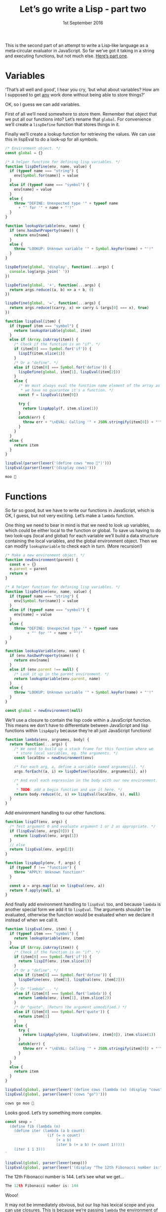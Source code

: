 #+TITLE: Let’s go write a Lisp ‐ part two
#+DATE: 1st September 2016

#+BEGIN_SRC js :exports none :tangle yes
  "use strict";
#+END_SRC

#+NAME: lexer
#+BEGIN_SRC js :exports none :tangle yes
  function lexer(input) {
    let pos = 0

    /* A couple of functions to help us grab the characters. */
    function next() {
      if (pos < input.length) {
        return input.charAt(pos++)
      }
      return null
    }

    function rewind() {
      pos--
    }

    /* Return a string.
     ,*
     ,* Strings are special because they can contain pretty much anything
     ,* except a double quote, so we can't break them on spaces. */
    function string() {
      let token = next()
      let c

      while ((c = next()) != null) {
        if (c == '"') {
          return token + c
        }
        // else
        token = token + c
      }

      /* If we get this far then the string wasn't terminated. I'll let
       ,* it slide this time. */
      return token
    }

    /* I've called this symbol, but it's actually anything that's not a
     ,* string or a bracket. */
    function symbol() {
      let token = ""
      let c

      while ((c = next()) != null) {
        /* Check that the character isn't whitespace or a closing
         ,* bracket. */
        if (/[\s\)]/.test(c)) {
          /* This character isn’t part of the token, so wind it back
           ,* into the input. */
          rewind()
          return token
        }
        // else
        token = token + c
      }

      /* Again, if we get here we've reached the end of the input. */
      return token
    }

    /* This is the main function. */
    return function() {
      let c

      while ((c = next()) != null) {
        if (/\s/.test(c)) {
          /* Whitespace, we don't care about this, so skip back to the
           ,* start of the loop. */
          continue
        }

        if (c == '"') {
          // It's a string!
          rewind()
          return string()
        }

        /* If it's a bracket, just return it as-is. */
        if (c == '(' || c == ')') {
          return c
        }

        /* It must be a symbol of some sort. We need to rewind otherwise
         ,* the first character will get lost. */
        rewind()
        return symbol()
      }

      // End of input.
      return null;
    }
  }
#+END_SRC

#+NAME: parser
#+BEGIN_SRC js :exports none :tangle yes
  /* Pass in a tokenizer function. */
  function parser(nextToken) {
    function string(token) {
      /* Strip the quotes off. */
      return token.replace(/^"|"$/g, '')
    }

    function symbol(token) {
      return Symbol.for(token)
    }

    function number(token) {
      return parseInt(token, 10)
    }

    function list() {
      let val
      const list = []

      /* Parse each item in the list and put the result into the
       ,* array. */
      while ((val = parser(nextToken)) != null) {
        list.push(val)
      }

      return list
    }

    const t = nextToken()

    /* If the token is null we’ve reached the end of input. */
    if (t === null) {
      return null
    }

    const first = t.charAt(0)

    if (first == '(') {
      /* It's a list! */
      return list()
    }
    else if (first == ')') {
      /* End of the current list, so return null. */
      return null
    }
    else if (/\d/.test(first)) {
      /* Congratulations, it's a number! */
      return number(t) 
    }
    else if (first == '"') {
      /* And a string. */
      return string(t)
    }
    // else
    return symbol(t)
  }
#+END_SRC

#+NAME: apply-two
#+BEGIN_SRC js :exports none
  function lispIf(args) {
    /* Test argument 0 and evaluate argument 1 or 2 as appropriate. */
    if (lispEval(args[0])) {
      return lispEval(args[1])
    }
    // else
    return lispEval(args[2])
  }

  function lispApply(f, args) {
    if (typeof f !== "function") {
      throw "APPLY: Unknown function!"
    }
  
    a = args.map(lispEval)
    return f.apply(null, a)
  }
#+END_SRC

This is the second part of an attempt to write a Lisp‐like language as
a meta‐circular evaluator in JavaScript. So far we’ve got it taking in
a string and executing functions, but not much else. [[file:part-1.org][Here’s part one]].

* Variables

‘That’s all well and good’, I hear you cry, ‘but what about variables?
How am I supposed to get _any_ work done without being able to store
things?’

OK, so I guess we can add variables.

First of all we’ll need somewhere to store them. Remember that object
that we put all our functions into? Let’s rename that ~global~. For
convenience we’ll create a ~lispDefine~ function that stores things in
it.

Finally we’ll create a lookup function for retrieving the values. We
can use this in lispEval to do a look‐up for all symbols.

#+NAME: environment-one
#+BEGIN_SRC js :exports code
  /* Environment object. */
  const global = {}

  /* A helper function for defining lisp variables. */
  function lispDefine(env, name, value) {
    if (typeof name === "string") {
      env[Symbol.for(name)] = value
    }
    else if (typeof name === "symbol") {
      env[name] = value
    }
    else {
      throw "DEFINE: Unexpected type '" + typeof name
        + "' for '" + name + "'!"
    }
  }

  function lookupVariable(env, name) {
    if (env.hasOwnProperty(name)) {
      return env[name]
    }
    else {
      throw "LOOKUP: Unknown variable '" + Symbol.keyFor(name) + "'!"
    }
  }

  lispDefine(global, 'display', function(...args) {
    console.log(args.join(' '))
  })

  lispDefine(global, '+', function(...args) {
    return args.reduce((a, b) => a + b, 0)
  })

  lispDefine(global, '=', function(...args) {
    return args.reduce((carry, x) => carry & (args[0] === x), true)
  })
#+END_SRC

#+NAME: evaluator-three
#+BEGIN_SRC js :exports code
  function lispEval(item) {
    if (typeof item === "symbol") {
      return lookupVariable(global, item)
    }
    else if (Array.isArray(item)) {
      /* Check if the function is an "if". */
      if (item[0] === Symbol.for('if')) {
        lispIf(item.slice(1))
      }
      /* Or a "define". */
      else if (item[0] === Symbol.for('define')) {
        lispDefine(global, item[1], lispEval(item[2]))
      }
      else {
        /* We must always eval the function name element of the array as
         ,* we have no guarantee it's a function. */
        const f = lispEval(item[0])

        try {
          return lispApply(f, item.slice(1))
        }
        catch(err) {
          throw err + "\nEVAL: Calling '" + JSON.stringify(item[0]) + "'"
        }
      }
    }
    else {
      return item
    }
  }
#+END_SRC

#+NAME: environment-one-test-one
#+BEGIN_SRC js :exports code
  lispEval(parser(lexer('(define cows "moo 🐄")')))
  lispEval(parser(lexer('(display cows)')))
#+END_SRC

#+BEGIN_SRC js :exports results :results output code replace :noweb yes
  <<lexer>>
  <<parser>>
  <<apply-two>>
  <<environment-one>>
  <<evaluator-three>>
  <<environment-one-test-one>>
#+END_SRC

#+RESULTS:
#+BEGIN_SRC js
moo 🐄
#+END_SRC

* Functions

So far so good, but we have to write our functions in JavaScript,
which is OK, I guess, but not very exciting. Let’s make a ~lambda~
function.

One thing we need to bear in mind is that we need to look up
variables, which could be either local to the function or global. To
save us having to do two look‐ups (local and global) for each variable
we’ll build a data structure containing the local variables, and the
global environment object. Then we can modify ~lookupVariable~ to
check each in turn. (More recursion!)

#+NAME: environment-two
#+BEGIN_SRC js :exports code :tangle yes
  /* Make a new environment object. */
  function newEnvironment(parent) {
    const e = {}
    e.parent = parent
    return e
  }

  /* A helper function for defining lisp variables. */
  function lispDefine(env, name, value) {
    if (typeof name === "string") {
      env[Symbol.for(name)] = value
    }
    else if (typeof name === "symbol") {
      env[name] = value
    }
    else {
      throw "DEFINE: Unexpected type '" + typeof name
            + "' for '" + name + "'!"
    }
  }

  function lookupVariable(env, name) {
    if (env.hasOwnProperty(name)) {
      return env[name]
    }
    else if (env.parent !== null) {
      /* Look it up in the parent environment. */
      return lookupVariable(env.parent, name)
    }
    else {
      throw "LOOKUP: Unknown variable '" + Symbol.keyFor(name) + "'!"
    }
  }

  const global = newEnvironment(null)
#+END_SRC

We’ll use a closure to contain the lisp code within a JavaScript
function. This means we don’t have to differentiate between JavaScript
and lisp functions within ~lispApply~ because they’re all just
JavaScript functions!

#+NAME: lambda
#+BEGIN_SRC js :exports code :tangle yes
  function lambda(env, argnames, body) {
    return function(...args) {
      /* We need to build up a stack frame for this function where we
       ,* store local variables, eg. the arguments. */
      const localEnv = newEnvironment(env)

      /* For each arg, a, define a variable named argnames[i]. */
      args.forEach((a, i) => lispDefine(localEnv, argnames[i], a))

      /* And eval each expression in the body with our new environment.
       ,*
       ,* TODO: add a begin function and use it here. */
      return body.reduce((c, s) => lispEval(localEnv, s), null)
    }
  }
#+END_SRC

Add environment handling to our other functions.

#+NAME: apply-three
#+BEGIN_SRC js :exports code :tangle yes
  function lispIf(env, args) {
    /* Test argument 0 and evaluate argument 1 or 2 as appropriate. */
    if (lispEval(env, args[0])) {
      return lispEval(env, args[1])
    }
    // else
    return lispEval(env, args[2])
  }

  function lispApply(env, f, args) {
    if (typeof f !== "function") {
      throw "APPLY: Unknown function!"
    }
  
    const a = args.map((a) => lispEval(env, a))
    return f.apply(null, a)
  }
#+END_SRC

#+NAME: functions-two
#+BEGIN_SRC js :exports none
  lispDefine(global, 'display', function(...args) {
    console.log(args.join(' '))
  })

  lispDefine(global, '+', function(...args) {
    return args.reduce((a, b) => a + b)
  })

  lispDefine(global, '=', function(...args) {
    return args.reduce((carry, x) => carry & (args[0] === x), true)
  })
#+END_SRC

And finally add environment handling to ~lispEval~ too, and because
~lambda~ is another special form we add it to ~lispEval~. The
arguments shouldn’t be evaluated, otherwise the function would be
evaluated when we declare it instead of when we call it.

#+NAME: evaluator-four
#+BEGIN_SRC js :exports code :tangle yes
  function lispEval(env, item) {
    if (typeof item === "symbol") {
      return lookupVariable(env, item)
    }
    else if (Array.isArray(item)) {
      /* Check if the function is an "if". */
      if (item[0] === Symbol.for('if')) {
        return lispIf(env, item.slice(1))
      }
      /* Or a "define". */
      else if (item[0] === Symbol.for('define')) {
        lispDefine(env, item[1], lispEval(env, item[2]))
      }
      /* Or "lambda"... */
      else if (item[0] === Symbol.for('lambda')) {
        return lambda(env, item[1], item.slice(2))
      }
      /* Or "quote". (Return the argument unmodified.) */
      else if (item[0] === Symbol.for('quote')) {
        return item[1]
      }
      else {
        try {
          return lispApply(env, lispEval(env, item[0]), item.slice(1))
        }
        catch(err) {
          throw err + "\nEVAL: Calling '" + JSON.stringify(item[0]) + "'"
        }
      }
    }
    else {
      return item
    }
  }
#+END_SRC

#+NAME: lambda-test-one
#+BEGIN_SRC js :exports code
  lispEval(global, parser(lexer('(define cows (lambda (x) (display "cows" x "moo 🐄")))')))
  lispEval(global, parser(lexer('(cows "go")')))
#+END_SRC

#+BEGIN_SRC js :exports results :results output code replace :noweb yes
    <<lexer>>
    <<parser>>
    <<lambda>>
    <<apply-three>>
    <<environment-two>>
    <<functions-two>>
    <<evaluator-four>>
    <<lambda-test-one>>
#+END_SRC

#+RESULTS:
#+BEGIN_SRC js
cows go moo 🐄
#+END_SRC

Looks good. Let’s try something more complex.

#+NAME: lambda-test-two
#+BEGIN_SRC js :exports code
  const sexp = `
    (define fib (lambda (n)
      (define iter (lambda (a b count)
                     (if (= n count)
                         (+ a b)
                         (iter b (+ a b) (+ count 1)))))
      (iter 1 1 3)))
  `

  lispEval(global, parser(lexer(sexp)))
  lispEval(global, parser(lexer('(display "The 12th Fibonacci number is:" (fib 12))')))
#+END_SRC

The 12th Fibonacci number is 144. Let’s see what we get...

#+BEGIN_SRC js :exports results :results output code replace :noweb yes
  <<lexer>>
  <<parser>>
  <<lambda>>
  <<apply-three>>
  <<environment-two>>
  <<functions-two>>
  <<evaluator-four>>
  <<lambda-test-two>>
#+END_SRC

#+RESULTS:
#+BEGIN_SRC js
The 12th Fibonacci number is: 144
#+END_SRC

Wooo!

It may not be immediately obvious, but our lisp has lexical scope and
you can use closures. This is because we’re passing ~lambda~ the
environment of the calling function and it’s stored within the
JavaScript closure that ~lambda~ creates, just like the program code
itself.

* REPL(ish)

I’ve hacked together a rather dodgy REPL.

I’ve added some more functions:

 - Arithmetic :: +, -, *, /, =, >, <, >=, <=, %
 - Boolean arithmetic :: and, or, not
 - Array handling :: first, rest, push, pop, shift, unshift, array-ref,
      concat
 - Strings :: split (no need for join as you can use ’+’ for that)
 - Flow control :: map, reduce
 - Others :: null (returns null, shockingly), get-js-context (you can
      use this to get JavaScript functions)

The complete code is [[https://gist.github.com/alanthird/e2009725b0c0eccde6961fc77606b6a5][here]], and you can try it out below.

#+NAME: defines
#+BEGIN_SRC lisp :exports none
  (define < (lambda (a b) (> b a)))
  (define <= (lambda (a b) (or (< a b) (= a b))))
  (define >= (lambda (a b) (or (> a b) (= a b))))

  (define cons
    (lambda (a b)
      (define l (concat (quote ()) a))
      (push l b)
      l))
  (define car (lambda (l) (first l)))
  (define cdr (lambda (l) (array-ref l 1)))

  (display "A Metacircular-Evaluator written in JavaScript")
  (display "© 2016 Alan Third")
  (display "")
#+END_SRC

#+BEGIN_SRC js :exports none :tangle yes :noweb yes
  lispDefine(global, '+', (...args) => args.reduce((c, n) => c + n))
  lispDefine(global, '-', (...args) => args.reduce((c, n) => c - n))
  lispDefine(global, '*', (...args) => args.reduce((c, n) => c * n))
  lispDefine(global, '/', (...args) => args.reduce((c, n) => c / n))
  lispDefine(global, '=', function(...args) {
    return args.reduce((carry, x) => carry & (args[0] === x), true)
  })
  lispDefine(global, '>', (a, b) => a > b)
  lispDefine(global, '%', (a, b) => a % b)

  /* Arrays */
  lispDefine(global, 'first', l => l[0])
  lispDefine(global, 'rest',  l => l.slice(1))
  lispDefine(global, 'push',  (l, i) => l.push(i))
  lispDefine(global, 'pop',   l => l.pop())
  lispDefine(global, 'unshift', (l, i) => l.unshift(i))
  lispDefine(global, 'shift', l => l.shift())
  lispDefine(global, 'array-ref', (l, i) => l[i])
  lispDefine(global, 'concat', (l, i) => l.concat(i))

  lispDefine(global, 'map', (f, l) => l.map(f))
  lispDefine(global, 'reduce', (f, l, init) => l.reduce(f, init))

  /* Strings */
  lispDefine(global, 'split', (s, c) => s.split(c))

  lispDefine(global, 'and', (...args) => args.reduce((a, b) => a && b))
  lispDefine(global, 'or',  (...args) => args.reduce((a, b) => a || b))
  lispDefine(global, 'not', p => !p)

  lispDefine(global, 'null', null)
  lispDefine(global, 'get-js-context', name => window[name])

  const input = document.getElementById('input')
  const output = document.getElementById('output')

  /* Define a new display function for output. */
  function display(...args) {
    const str = document.createTextNode(args.join(' ') + '\n')
    output.appendChild(str)

    /* Scroll to bottom of output when we write to it. */
    output.scrollTop = output.scrollHeight
  }

  lispDefine(global, 'display', display)

  function lisp(input) {
    let sexp
    let result

    let l = lexer(input)

    try {
      while ((sexp = parser(l)) != null) {
        result = lispEval(global, sexp)
      }
    }
    catch (err) {
      display(err)
      return
    }

    if (result !== undefined) {
      display('=> ' + JSON.stringify(result))
    }
  }

  lisp(`
    <<defines>>
  `)

  let codeEditor = CodeMirror.fromTextArea(input, { theme: "zenburn" });

  document.getElementById('runIt').addEventListener('click', function(event) {
    lisp(codeEditor.getValue())
  })
#+END_SRC

#+BEGIN_EXPORT html
<style>
 #output {
     height: 10em;
     overflow: auto;
 }
</style>



<textarea id="input">
(display "Hello, world! 🌍")
</textarea>
<br>
<input type="button" id="runIt" value="Eval">
<br>
<pre id="output"></pre>

<script src="https://cdnjs.cloudflare.com/ajax/libs/codemirror/5.18.2/codemirror.min.js"></script>
<link rel="stylesheet" href="https://cdnjs.cloudflare.com/ajax/libs/codemirror/5.18.2/codemirror.min.css">
<link rel="stylesheet" href="https://cdnjs.cloudflare.com/ajax/libs/codemirror/5.18.2/theme/zenburn.min.css">
<script src="https://cdnjs.cloudflare.com/ajax/libs/codemirror/5.18.2/mode/scheme/scheme.min.js"></script>

<script src="part-2.js"></script>
#+END_EXPORT

